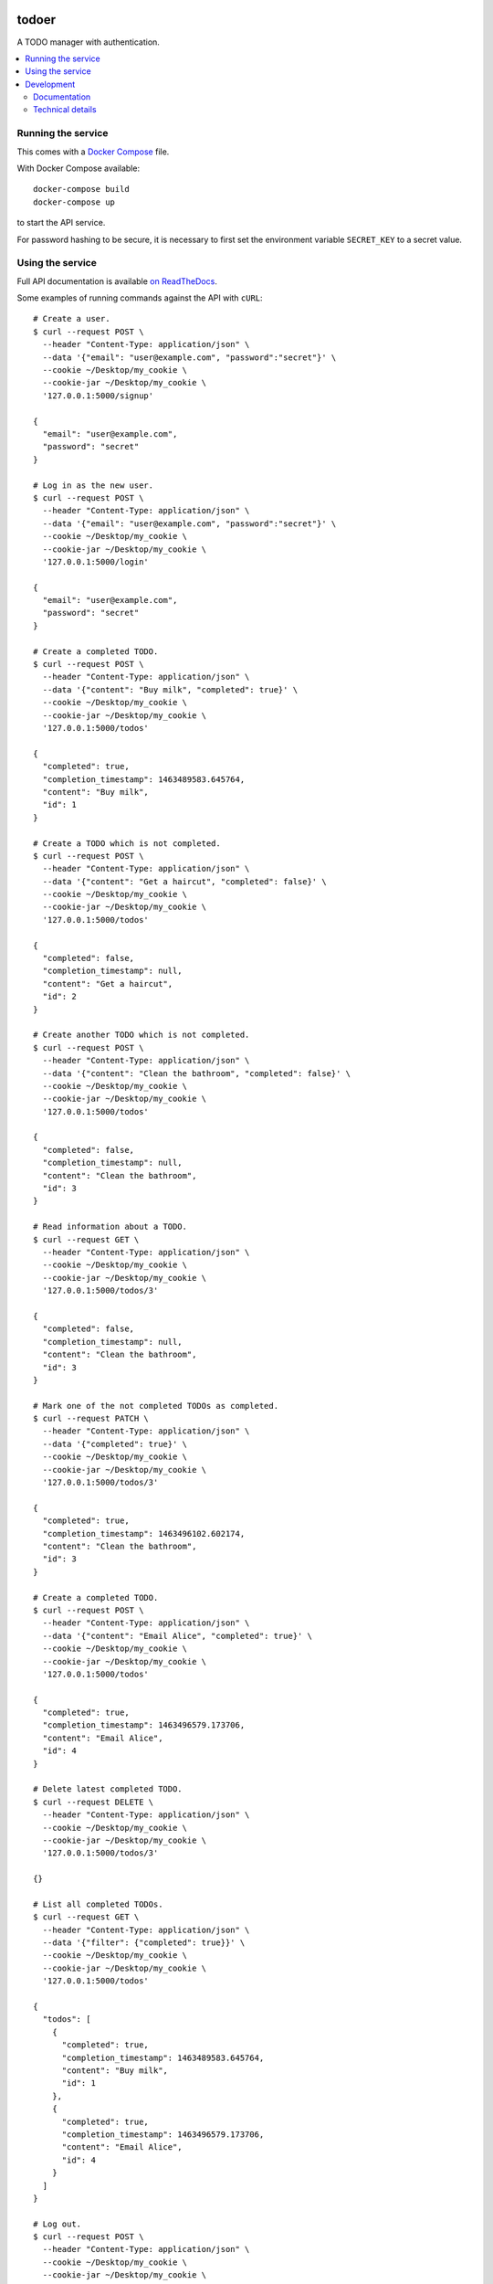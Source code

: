 |Build Status| |Coverage Status| |Documentation Status|

todoer
======

A TODO manager with authentication.

.. contents::
   :local:

Running the service
-------------------

This comes with a `Docker Compose <https://docs.docker.com/compose/>`__
file.

With Docker Compose available:

::

   docker-compose build
   docker-compose up

to start the API service.

For password hashing to be secure, it is necessary to first set the
environment variable ``SECRET_KEY`` to a secret value.

Using the service
-----------------

Full API documentation is available `on
ReadTheDocs <http://todoer.readthedocs.io/en/latest/>`__.

Some examples of running commands against the API with ``cURL``:

::

   # Create a user.
   $ curl --request POST \
     --header "Content-Type: application/json" \
     --data '{"email": "user@example.com", "password":"secret"}' \
     --cookie ~/Desktop/my_cookie \
     --cookie-jar ~/Desktop/my_cookie \
     '127.0.0.1:5000/signup'

   {
     "email": "user@example.com",
     "password": "secret"
   }

   # Log in as the new user.
   $ curl --request POST \
     --header "Content-Type: application/json" \
     --data '{"email": "user@example.com", "password":"secret"}' \
     --cookie ~/Desktop/my_cookie \
     --cookie-jar ~/Desktop/my_cookie \
     '127.0.0.1:5000/login'

   {
     "email": "user@example.com",
     "password": "secret"
   }

   # Create a completed TODO.
   $ curl --request POST \
     --header "Content-Type: application/json" \
     --data '{"content": "Buy milk", "completed": true}' \
     --cookie ~/Desktop/my_cookie \
     --cookie-jar ~/Desktop/my_cookie \
     '127.0.0.1:5000/todos'

   {
     "completed": true,
     "completion_timestamp": 1463489583.645764,
     "content": "Buy milk",
     "id": 1
   }

   # Create a TODO which is not completed.
   $ curl --request POST \
     --header "Content-Type: application/json" \
     --data '{"content": "Get a haircut", "completed": false}' \
     --cookie ~/Desktop/my_cookie \
     --cookie-jar ~/Desktop/my_cookie \
     '127.0.0.1:5000/todos'

   {
     "completed": false,
     "completion_timestamp": null,
     "content": "Get a haircut",
     "id": 2
   }

   # Create another TODO which is not completed.
   $ curl --request POST \
     --header "Content-Type: application/json" \
     --data '{"content": "Clean the bathroom", "completed": false}' \
     --cookie ~/Desktop/my_cookie \
     --cookie-jar ~/Desktop/my_cookie \
     '127.0.0.1:5000/todos'

   {
     "completed": false,
     "completion_timestamp": null,
     "content": "Clean the bathroom",
     "id": 3
   }

   # Read information about a TODO.
   $ curl --request GET \
     --header "Content-Type: application/json" \
     --cookie ~/Desktop/my_cookie \
     --cookie-jar ~/Desktop/my_cookie \
     '127.0.0.1:5000/todos/3'

   {
     "completed": false,
     "completion_timestamp": null,
     "content": "Clean the bathroom",
     "id": 3
   }

   # Mark one of the not completed TODOs as completed.
   $ curl --request PATCH \
     --header "Content-Type: application/json" \
     --data '{"completed": true}' \
     --cookie ~/Desktop/my_cookie \
     --cookie-jar ~/Desktop/my_cookie \
     '127.0.0.1:5000/todos/3'

   {
     "completed": true,
     "completion_timestamp": 1463496102.602174,
     "content": "Clean the bathroom",
     "id": 3
   }

   # Create a completed TODO.
   $ curl --request POST \
     --header "Content-Type: application/json" \
     --data '{"content": "Email Alice", "completed": true}' \
     --cookie ~/Desktop/my_cookie \
     --cookie-jar ~/Desktop/my_cookie \
     '127.0.0.1:5000/todos'

   {
     "completed": true,
     "completion_timestamp": 1463496579.173706,
     "content": "Email Alice",
     "id": 4
   }

   # Delete latest completed TODO.
   $ curl --request DELETE \
     --header "Content-Type: application/json" \
     --cookie ~/Desktop/my_cookie \
     --cookie-jar ~/Desktop/my_cookie \
     '127.0.0.1:5000/todos/3'

   {}

   # List all completed TODOs.
   $ curl --request GET \
     --header "Content-Type: application/json" \
     --data '{"filter": {"completed": true}}' \
     --cookie ~/Desktop/my_cookie \
     --cookie-jar ~/Desktop/my_cookie \
     '127.0.0.1:5000/todos'

   {
     "todos": [
       {
         "completed": true,
         "completion_timestamp": 1463489583.645764,
         "content": "Buy milk",
         "id": 1
       },
       {
         "completed": true,
         "completion_timestamp": 1463496579.173706,
         "content": "Email Alice",
         "id": 4
       }
     ]
   }

   # Log out.
   $ curl --request POST \
     --header "Content-Type: application/json" \
     --cookie ~/Desktop/my_cookie \
     --cookie-jar ~/Desktop/my_cookie \
     '127.0.0.1:5000/logout'

   {}

   # Listing TODOs is protected, so does not work for a logged out user.
   curl --request GET \
     --header "Content-Type: application/json" \
     --data '{"filter": {"completed": true}}' \
     --cookie ~/Desktop/my_cookie \
     --cookie-jar ~/Desktop/my_cookie \
     '127.0.0.1:5000/todos'

   <!DOCTYPE HTML PUBLIC "-//W3C//DTD HTML 3.2 Final//EN">
   <title>401 Unauthorized</title>
   <h1>Unauthorized</h1>
   <p>The server could not verify that you are authorized to access the URL requested.  You either supplied the wrong credentials (e.g. a bad password), or your browser doesn't understand how to supply the credentials required.</p>

There is also error handling for various cases, for example when trying
to: \* Create a user when one exists already with the given email
address. \* Modify a todo which does not exist.

The above assumes that the service is running on ``127.0.0.1``.

If using OS X with Docker Machine for example, replace ``127.0.0.1``
with the result of ``docker-machine ip dev``.

Development
-----------

This service is written using Python and
`Flask <http://flask.pocoo.org>`__.

To start developing quickly, it is recommended that you create a
``virtualenv`` with Python 3 and install the requirements and run the
tests inside it:

::

   (my_virtualenv)$ pip install -e .[dev]

Tests are run on
`GitHub Actions <https://github.com/adamtheturtle/actions>`__.

See ``.github/workflows`` for details of exactly what tests are run.

Documentation
~~~~~~~~~~~~~

To build the documentation locally, install the development requirements
and then use the Makefile in the ``docs/`` directory:

::

   (my_virtualenv)$ make -C docs/ html

To view this built documentation, run:

::

   $ open docs/build/html/index.html

Technical details
~~~~~~~~~~~~~~~~~

``todoer`` is composed of two services. One service serves the public
API and the other interacts with a SQLite database. This allows the
business logic to be separated from the storage logic.

.. |Build Status| image:: https://github.com/adamtheturtle/todo/workflows/CI/badge.svg
   :target: https://github.com/adamtheturtle/todo/actions
.. |Coverage Status| image:: https://coveralls.io/repos/adamtheturtle/todo/badge.svg?branch=master&service=github
   :target: https://coveralls.io/github/adamtheturtle/todo?branch=master
.. |Documentation Status| image:: https://readthedocs.org/projects/todoer/badge/?version=latest
   :target: http://todoer.readthedocs.org/en/latest/?badge=latest
